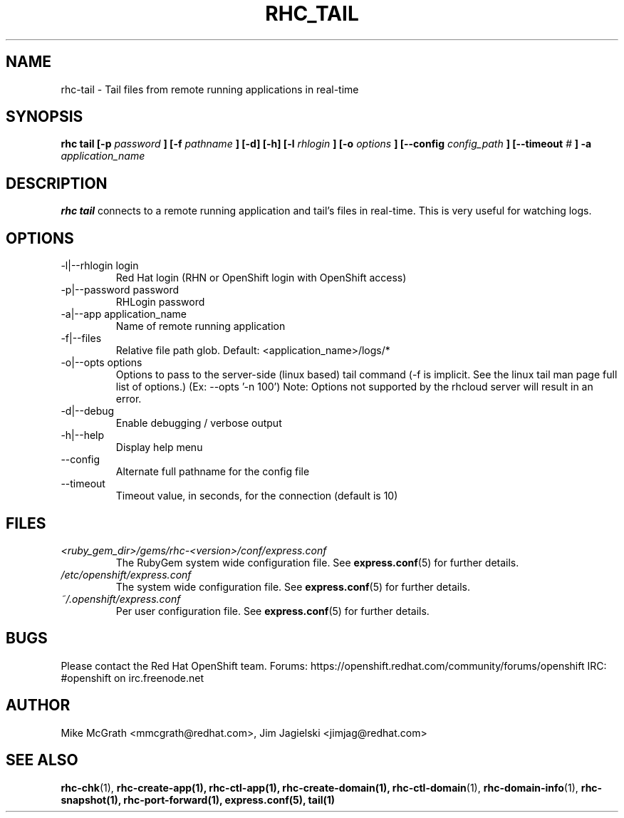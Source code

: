 .\" Process this file with
.\" groff -man -Tascii rhc-tail.1
.\" 
.TH "RHC_TAIL" "1" "MAY 2011" "Linux" "User Manuals"
.SH "NAME"
rhc\-tail \- Tail files from remote running applications in real\-time
.SH "SYNOPSIS"
.B rhc tail [\-p
.I password
.B ]
.B [\-f
.I pathname
.B ] [\-d] [\-h]
.B [\-l
.I rhlogin
.B ] [\-o
.I options
.B ]
.B [\-\-config
.I config_path
.B ]
.B [\-\-timeout
.I #
.B ] \-a
.I application_name
.SH "DESCRIPTION"
.B rhc tail
connects to a remote running application and tail's files in
real\-time.  This is very useful for watching logs.
.SH "OPTIONS"
.IP "\-l|\-\-rhlogin login"
Red Hat login (RHN or OpenShift login with OpenShift access)
.IP "\-p|\-\-password password"
RHLogin password
.IP "\-a|\-\-app application_name"
Name of remote running application
.IP "\-f|\-\-files"
Relative file path glob.  Default: <application_name>/logs/*
.IP "\-o|\-\-opts options"
Options to pass to the server\-side (linux based) tail command (\-f is implicit.  See the linux tail man page full list of options.) (Ex: \-\-opts '\-n 100')
Note: Options not supported by the rhcloud server will result in an error.
.IP \-d|\-\-debug
Enable debugging / verbose output
.IP \-h|\-\-help
Display help menu
.IP \-\-config
Alternate full pathname for the config file
.IP \-\-timeout
Timeout value, in seconds, for the connection (default is 10)
.SH "FILES"
.I <ruby_gem_dir>/gems/rhc\-<version>/conf/express.conf
.RS
The RubyGem system wide configuration file. See
.BR express.conf (5)
for further details.
.RE
.I /etc/openshift/express.conf
.RS
The system wide configuration file. See
.BR express.conf (5)
for further details.
.RE
.I ~/.openshift/express.conf
.RS
Per user configuration file. See
.BR express.conf (5)
for further details.
.RE
.SH "BUGS"
Please contact the Red Hat OpenShift team.
Forums: https://openshift.redhat.com/community/forums/openshift
IRC: #openshift on irc.freenode.net
.SH "AUTHOR"
Mike McGrath <mmcgrath@redhat.com>, Jim Jagielski <jimjag@redhat.com>
.SH "SEE ALSO"
.BR rhc\-chk (1),
.BR rhc\-create\-app(1),
.BR rhc\-ctl\-app(1),
.BR rhc\-create\-domain(1),
.BR rhc\-ctl\-domain (1),
.BR rhc\-domain\-info (1),
.BR rhc\-snapshot(1),
.BR rhc\-port\-forward(1),
.BR express.conf(5),
.BR tail(1)
